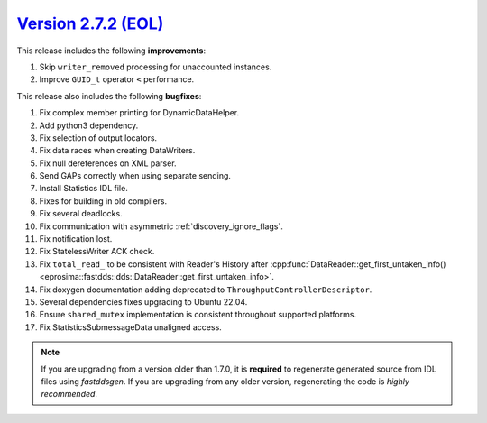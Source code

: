 `Version 2.7.2 (EOL) <https://fast-dds.docs.eprosima.com/en/v2.7.2/index.html>`_
^^^^^^^^^^^^^^^^^^^^^^^^^^^^^^^^^^^^^^^^^^^^^^^^^^^^^^^^^^^^^^^^^^^^^^^^^^^^^^^^

This release includes the following **improvements**:

1. Skip ``writer_removed`` processing for unaccounted instances.
2. Improve ``GUID_t`` operator ``<`` performance.

This release also includes the following **bugfixes**:

1. Fix complex member printing for DynamicDataHelper.
2. Add python3 dependency.
3. Fix selection of output locators.
4. Fix data races when creating DataWriters.
5. Fix null dereferences on XML parser.
6. Send GAPs correctly when using separate sending.
7. Install Statistics IDL file.
8. Fixes for building in old compilers.
9. Fix several deadlocks.
10. Fix communication with asymmetric :ref:`discovery_ignore_flags`.
11. Fix notification lost.
12. Fix StatelessWriter ACK check.
13. Fix ``total_read_`` to be consistent with Reader's History after
    :cpp:func:`DataReader::get_first_untaken_info()<eprosima::fastdds::dds::DataReader::get_first_untaken_info>`.
14. Fix doxygen documentation adding deprecated to ``ThroughputControllerDescriptor``.
15. Several dependencies fixes upgrading to Ubuntu 22.04.
16. Ensure ``shared_mutex`` implementation is consistent throughout supported platforms.
17. Fix StatisticsSubmessageData unaligned access.

.. note::
  If you are upgrading from a version older than 1.7.0, it is **required** to regenerate generated source from IDL
  files using *fastddsgen*.
  If you are upgrading from any older version, regenerating the code is *highly recommended*.
